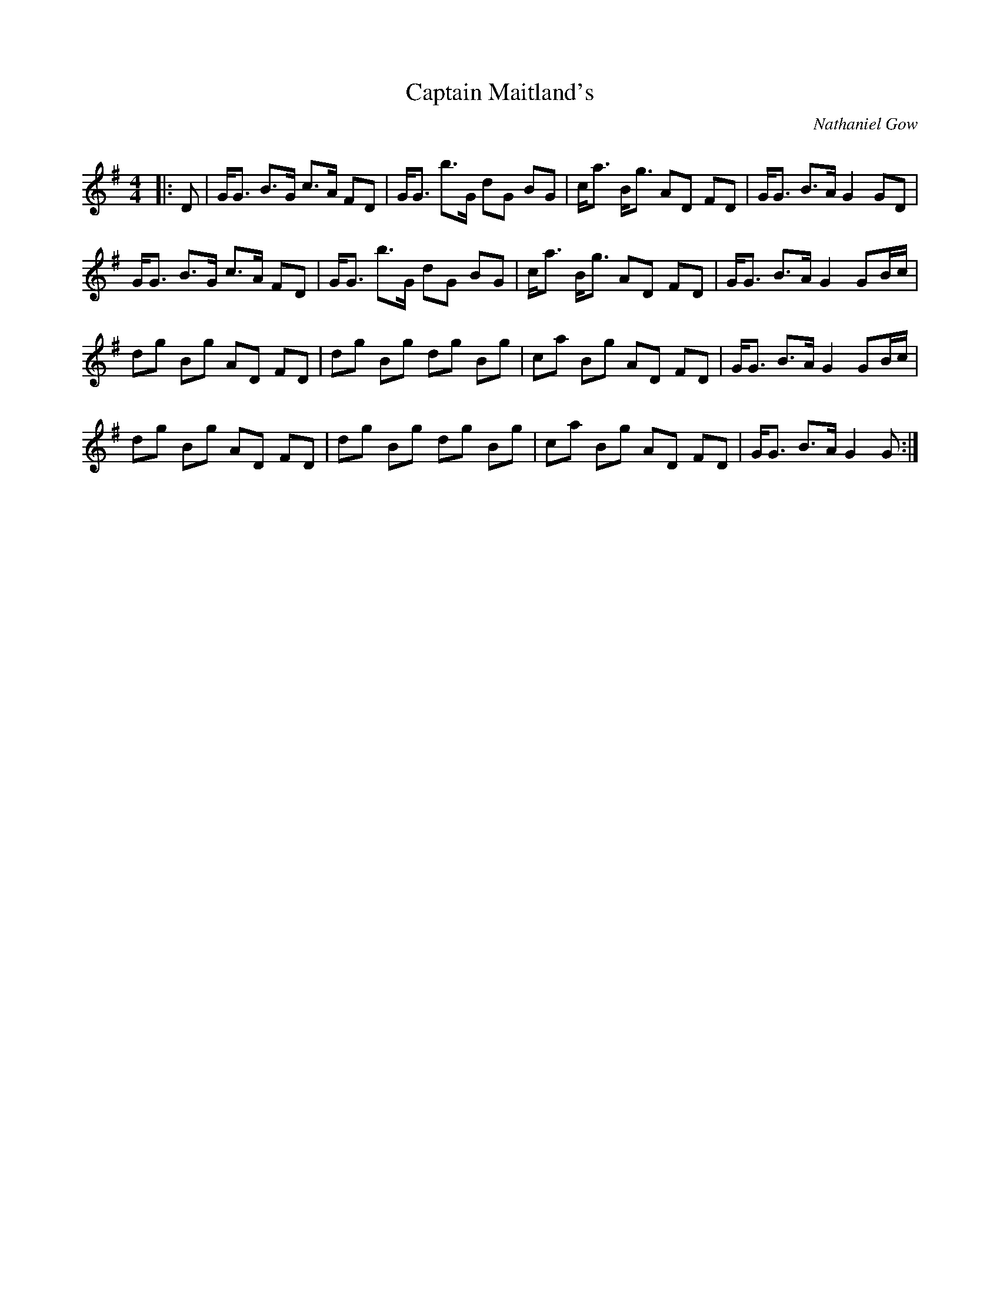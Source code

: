 X:1
T: Captain Maitland's
C:Nathaniel Gow
R:Strathspey
Q: 128
K:G
M:4/4
L:1/16
|:D2|GG3 B3G c3A F2D2|GG3 b3G d2G2 B2G2|ca3 Bg3 A2D2 F2D2|GG3 B3A G4 G2D2|
GG3 B3G c3A F2D2|GG3 b3G d2G2 B2G2|ca3 Bg3 A2D2 F2D2|GG3 B3A G4 G2Bc|
d2g2 B2g2 A2D2 F2D2|d2g2 B2g2 d2g2 B2g2|c2a2 B2g2 A2D2 F2D2|GG3 B3A G4 G2Bc|
d2g2 B2g2 A2D2 F2D2|d2g2 B2g2 d2g2 B2g2|c2a2 B2g2 A2D2 F2D2|GG3 B3A G4 G2:|
